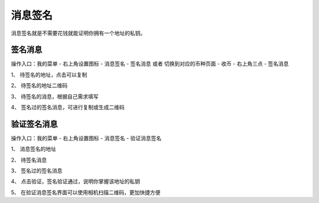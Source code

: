 消息签名
================

消息签名就是不需要花钱就能证明你拥有一个地址的私钥。



签名消息
----------

操作入口：我的菜单 - 右上角设置图标 - 消息签名 - 签名消息 或者 切换到对应的币种页面 - 收币 - 右上角三点 - 签名消息



..  image:: ../img/msg_sig_address.png
    :width: 320px
    :height: 640px
    :scale: 100%
    :align: center

..  image:: ../img/msg_sig_message.png
    :width: 320px
    :height: 640px
    :scale: 100%
    :align: center


1、 待签名的地址，点击可以复制

2、 待签名的地址二维码

3、 待签名的消息，根据自己需求填写

4、 签名过的签名消息，可进行复制或生成二维码



验证签名消息
------------

操作入口：我的菜单 - 右上角设置图标 - 消息签名 - 验证消息签名

..  image:: ../img/msg_sig_verify.png
    :width: 320px
    :height: 640px
    :scale: 100%
    :align: center

1、 消息签名的地址

2、 待签名消息

3、 签名过的签名消息

4、 点击验证，签名验证通过，说明你掌握该地址的私钥

5、 在验证消息签名界面可以使用相机扫描二维码，更加快捷方便




